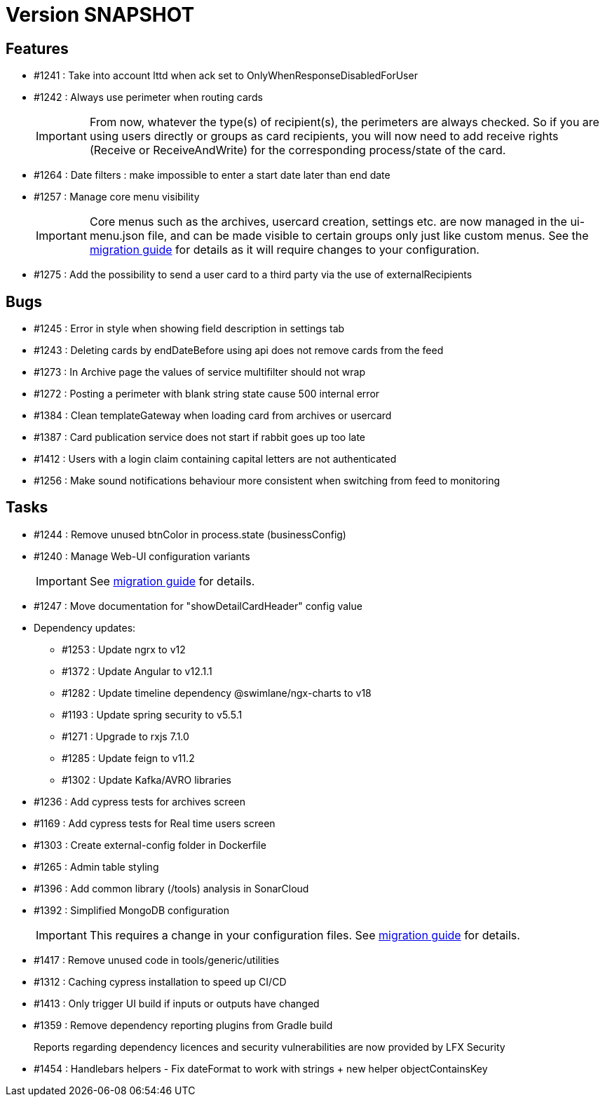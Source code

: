 // Copyright (c) 2018-2021 RTE (http://www.rte-france.com)
// See AUTHORS.txt
// This document is subject to the terms of the Creative Commons Attribution 4.0 International license.
// If a copy of the license was not distributed with this
// file, You can obtain one at https://creativecommons.org/licenses/by/4.0/.
// SPDX-License-Identifier: CC-BY-4.0

= Version SNAPSHOT

== Features

* #1241 : Take into account lttd when ack set to OnlyWhenResponseDisabledForUser
* #1242 : Always use perimeter when routing cards
+
IMPORTANT: From now, whatever the type(s) of recipient(s), the perimeters are always checked. So if you are using users directly or groups as card recipients, you will now need to add receive rights (Receive or ReceiveAndWrite) for the corresponding process/state of the card.
* #1264 : Date filters : make impossible to enter a start date later than end date
* #1257 : Manage core menu visibility
+
IMPORTANT: Core menus such as the archives, usercard creation, settings etc. are now managed in the ui-menu.json file, and can be made visible to certain groups only just like custom menus. See the https://opfab.github.io/documentation/archives/2.8.0.RELEASE/docs/single_page_doc.html#_management_of_visible_menus[migration guide] for details as it will require changes to your configuration.
+
* #1275 : Add the possibility to send a user card to a third party via the use of externalRecipients

== Bugs

* #1245 : Error in style when showing field description in settings tab
* #1243 : Deleting cards by endDateBefore using api does not remove cards from the feed
* #1273 : In Archive page the values of service multifilter should not wrap
* #1272 : Posting a perimeter with blank string state cause 500 internal error
* #1384 : Clean templateGateway when loading card from archives or usercard
* #1387 : Card publication service does not start if rabbit goes up too late 
* #1412 : Users with a login claim containing capital letters are not authenticated
* #1256 : Make sound notifications behaviour more consistent when switching from feed to monitoring

== Tasks

* #1244 : Remove unused btnColor in process.state (businessConfig)
* #1240 : Manage Web-UI configuration variants
+
IMPORTANT: See https://opfab.github.io/documentation/archives/2.8.0.RELEASE/docs/single_page_doc.html#_ui_configuration_management[migration guide] for details.
+
* #1247 : Move documentation for "showDetailCardHeader" config value
* Dependency updates:
** #1253 : Update ngrx to v12
** #1372 : Update Angular to v12.1.1
** #1282 : Update timeline dependency @swimlane/ngx-charts to v18
** #1193 : Update spring security to v5.5.1
** #1271 : Upgrade to rxjs 7.1.0
** #1285 : Update feign to v11.2
** #1302 : Update Kafka/AVRO libraries 
* #1236 : Add cypress tests for archives screen
* #1169 : Add cypress tests for Real time users screen
* #1303 : Create external-config folder in Dockerfile
* #1265 : Admin table styling
* #1396 : Add common library (/tools) analysis in SonarCloud
* #1392 : Simplified MongoDB configuration
+
IMPORTANT: This requires a change in your configuration files. See https://opfab.github.io/documentation/archives/2.8.0.RELEASE/docs/single_page_doc.html#_simplification_mongodb_configuration[migration guide] for details.
+
* #1417 : Remove unused code in tools/generic/utilities
* #1312 : Caching cypress installation to speed up CI/CD 
* #1413 : Only trigger UI build if inputs or outputs have changed
* #1359 : Remove dependency reporting plugins from Gradle build
+
Reports regarding dependency licences and security vulnerabilities are now provided by LFX Security
+
* #1454 : Handlebars helpers - Fix dateFormat to work with strings + new helper objectContainsKey

